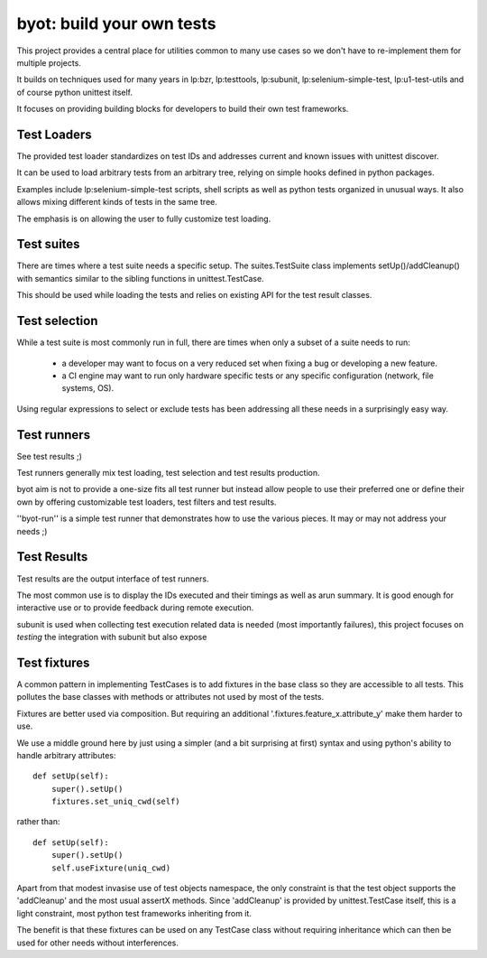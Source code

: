 ==========================
byot: build your own tests
==========================

This project provides a central place for utilities common to many use cases
so we don't have to re-implement them for multiple projects.

It builds on techniques used for many years in lp:bzr, lp:testtools,
lp:subunit, lp:selenium-simple-test, lp:u1-test-utils and of course python
unittest itself.

It focuses on providing building blocks for developers to build their own
test frameworks.

Test Loaders
============

The provided test loader standardizes on test IDs and addresses current and
known issues with unittest discover.

It can be used to load arbitrary tests from an arbitrary tree, relying on
simple hooks defined in python packages.

Examples include lp:selenium-simple-test scripts, shell scripts as well as
python tests organized in unusual ways. It also allows mixing different
kinds of tests in the same tree.

The emphasis is on allowing the user to fully customize test loading.


Test suites
===========

There are times where a test suite needs a specific setup. The
suites.TestSuite class implements setUp()/addCleanup() with semantics
similar to the sibling functions in unittest.TestCase.

This should be used while loading the tests and relies on existing API for
the test result classes.


Test selection
==============

While a test suite is most commonly run in full, there are times when only a
subset of a suite needs to run:
 * a developer may want to focus on a very reduced set when fixing a bug or
   developing a new feature.
 * a CI engine may want to run only hardware specific tests or any specific
   configuration (network, file systems, OS).

Using regular expressions to select or exclude tests has been addressing all
these needs in a surprisingly easy way.

Test runners
============

See test results ;)

Test runners generally mix test loading, test selection and test results
production.

byot aim is not to provide a one-size fits all test runner but instead
allow people to use their preferred one or define their own by offering
customizable test loaders, test filters and test results.

''byot-run'' is a simple test runner that demonstrates how to use the
various pieces. It may or may not address your needs ;)

Test Results
============

Test results are the output interface of test runners.

The most common use is to display the IDs executed and their timings as well
as arun summary. It is good enough for interactive use or to provide
feedback during remote execution.

subunit is used when collecting test execution related data is needed (most
importantly failures), this project focuses on *testing* the integration
with subunit but also expose

Test fixtures
=============

A common pattern in implementing TestCases is to add fixtures in the base
class so they are accessible to all tests. This pollutes the base classes
with methods or attributes not used by most of the tests.

Fixtures are better used via composition. But requiring an additional
'.fixtures.feature_x.attribute_y' make them harder to use.

We use a middle ground here by just using a simpler (and a bit surprising at
first) syntax and using python's ability to handle arbitrary attributes::

  def setUp(self):
      super().setUp()
      fixtures.set_uniq_cwd(self)
  
rather than::

  def setUp(self):
      super().setUp()
      self.useFixture(uniq_cwd)
      
Apart from that modest invasise use of test objects namespace, the only
constraint is that the test object supports the 'addCleanup' and the most
usual assertX methods. Since 'addCleanup' is provided by unittest.TestCase
itself, this is a light constraint, most python test frameworks inheriting
from it.

The benefit is that these fixtures can be used on any TestCase class without
requiring inheritance which can then be used for other needs without
interferences.
